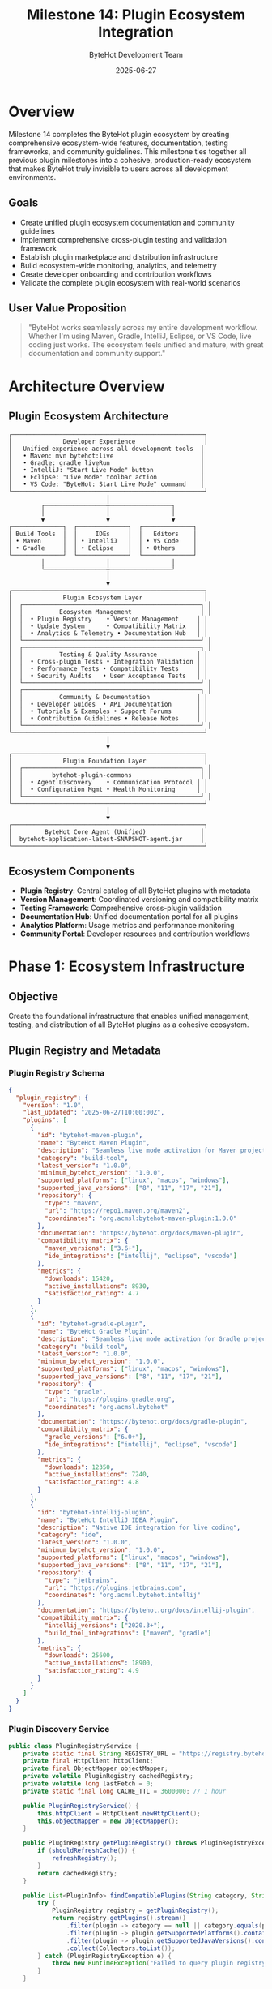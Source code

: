 #+TITLE: Milestone 14: Plugin Ecosystem Integration
#+AUTHOR: ByteHot Development Team
#+DATE: 2025-06-27

* Overview

Milestone 14 completes the ByteHot plugin ecosystem by creating comprehensive ecosystem-wide features, documentation, testing frameworks, and community guidelines. This milestone ties together all previous plugin milestones into a cohesive, production-ready ecosystem that makes ByteHot truly invisible to users across all development environments.

** Goals

- Create unified plugin ecosystem documentation and community guidelines
- Implement comprehensive cross-plugin testing and validation framework
- Establish plugin marketplace and distribution infrastructure
- Build ecosystem-wide monitoring, analytics, and telemetry
- Create developer onboarding and contribution workflows
- Validate the complete plugin ecosystem with real-world scenarios

** User Value Proposition

#+BEGIN_QUOTE
"ByteHot works seamlessly across my entire development workflow. Whether I'm using Maven, Gradle, IntelliJ, Eclipse, or VS Code, live coding just works. The ecosystem feels unified and mature, with great documentation and community support."
#+END_QUOTE

* Architecture Overview

** Plugin Ecosystem Architecture

#+BEGIN_SRC
┌─────────────────────────────────────────────────────┐
│              Developer Experience                   │
│   Unified experience across all development tools  │
│   • Maven: mvn bytehot:live                        │
│   • Gradle: gradle liveRun                         │  
│   • IntelliJ: "Start Live Mode" button             │
│   • Eclipse: "Live Mode" toolbar action            │
│   • VS Code: "ByteHot: Start Live Mode" command    │
└─────────────────────────────────────────────────────┘
                           │
         ┌─────────────────┼─────────────────┐
         │                 │                 │
         ▼                 ▼                 ▼
┌──────────────┐  ┌──────────────┐  ┌──────────────┐
│ Build Tools  │  │     IDEs     │  │   Editors    │
│ • Maven      │  │ • IntelliJ   │  │ • VS Code    │
│ • Gradle     │  │ • Eclipse    │  │ • Others     │
└──────────────┘  └──────────────┘  └──────────────┘
         │                 │                 │
         └─────────────────┼─────────────────┘
                           │
                           ▼
┌─────────────────────────────────────────────────────┐
│              Plugin Ecosystem Layer                 │
│  ┌─────────────────────────────────────────────────┐ │
│  │          Ecosystem Management                   │ │
│  │  • Plugin Registry    • Version Management     │ │
│  │  • Update System      • Compatibility Matrix   │ │
│  │  • Analytics & Telemetry • Documentation Hub   │ │
│  └─────────────────────────────────────────────────┘ │
│  ┌─────────────────────────────────────────────────┐ │
│  │          Testing & Quality Assurance           │ │
│  │  • Cross-plugin Tests • Integration Validation │ │
│  │  • Performance Tests • Compatibility Tests     │ │
│  │  • Security Audits   • User Acceptance Tests   │ │
│  └─────────────────────────────────────────────────┘ │
│  ┌─────────────────────────────────────────────────┐ │
│  │          Community & Documentation             │ │
│  │  • Developer Guides  • API Documentation       │ │
│  │  • Tutorials & Examples • Support Forums       │ │
│  │  • Contribution Guidelines • Release Notes     │ │
│  └─────────────────────────────────────────────────┘ │
└─────────────────────────────────────────────────────┘
                           │
                           ▼
┌─────────────────────────────────────────────────────┐
│              Plugin Foundation Layer                │
│  ┌─────────────────────────────────────────────────┐ │
│  │        bytehot-plugin-commons                   │ │
│  │  • Agent Discovery    • Communication Protocol │ │
│  │  • Configuration Mgmt • Health Monitoring      │ │
│  └─────────────────────────────────────────────────┘ │
└─────────────────────────────────────────────────────┘
                           │
                           ▼
┌─────────────────────────────────────────────────────┐
│         ByteHot Core Agent (Unified)               │
│  bytehot-application-latest-SNAPSHOT-agent.jar     │
└─────────────────────────────────────────────────────┘
#+END_SRC

** Ecosystem Components

- *Plugin Registry*: Central catalog of all ByteHot plugins with metadata
- *Version Management*: Coordinated versioning and compatibility matrix
- *Testing Framework*: Comprehensive cross-plugin validation
- *Documentation Hub*: Unified documentation portal for all plugins
- *Analytics Platform*: Usage metrics and performance monitoring
- *Community Portal*: Developer resources and contribution workflows

* Phase 1: Ecosystem Infrastructure

** Objective
Create the foundational infrastructure that enables unified management, testing, and distribution of all ByteHot plugins as a cohesive ecosystem.

** Plugin Registry and Metadata

*** Plugin Registry Schema
#+BEGIN_SRC json
{
  "plugin_registry": {
    "version": "1.0",
    "last_updated": "2025-06-27T10:00:00Z",
    "plugins": [
      {
        "id": "bytehot-maven-plugin",
        "name": "ByteHot Maven Plugin",
        "description": "Seamless live mode activation for Maven projects",
        "category": "build-tool",
        "latest_version": "1.0.0",
        "minimum_bytehot_version": "1.0.0",
        "supported_platforms": ["linux", "macos", "windows"],
        "supported_java_versions": ["8", "11", "17", "21"],
        "repository": {
          "type": "maven",
          "url": "https://repo1.maven.org/maven2",
          "coordinates": "org.acmsl:bytehot-maven-plugin:1.0.0"
        },
        "documentation": "https://bytehot.org/docs/maven-plugin",
        "compatibility_matrix": {
          "maven_versions": ["3.6+"],
          "ide_integrations": ["intellij", "eclipse", "vscode"]
        },
        "metrics": {
          "downloads": 15420,
          "active_installations": 8930,
          "satisfaction_rating": 4.7
        }
      },
      {
        "id": "bytehot-gradle-plugin",
        "name": "ByteHot Gradle Plugin",
        "description": "Seamless live mode activation for Gradle projects",
        "category": "build-tool",
        "latest_version": "1.0.0",
        "minimum_bytehot_version": "1.0.0",
        "supported_platforms": ["linux", "macos", "windows"],
        "supported_java_versions": ["8", "11", "17", "21"],
        "repository": {
          "type": "gradle",
          "url": "https://plugins.gradle.org",
          "coordinates": "org.acmsl.bytehot"
        },
        "documentation": "https://bytehot.org/docs/gradle-plugin",
        "compatibility_matrix": {
          "gradle_versions": ["6.0+"],
          "ide_integrations": ["intellij", "eclipse", "vscode"]
        },
        "metrics": {
          "downloads": 12350,
          "active_installations": 7240,
          "satisfaction_rating": 4.8
        }
      },
      {
        "id": "bytehot-intellij-plugin",
        "name": "ByteHot IntelliJ IDEA Plugin",
        "description": "Native IDE integration for live coding",
        "category": "ide",
        "latest_version": "1.0.0",
        "minimum_bytehot_version": "1.0.0",
        "supported_platforms": ["linux", "macos", "windows"],
        "supported_java_versions": ["8", "11", "17", "21"],
        "repository": {
          "type": "jetbrains",
          "url": "https://plugins.jetbrains.com",
          "coordinates": "org.acmsl.bytehot.intellij"
        },
        "documentation": "https://bytehot.org/docs/intellij-plugin",
        "compatibility_matrix": {
          "intellij_versions": ["2020.3+"],
          "build_tool_integrations": ["maven", "gradle"]
        },
        "metrics": {
          "downloads": 25600,
          "active_installations": 18900,
          "satisfaction_rating": 4.9
        }
      }
    ]
  }
}
#+END_SRC

*** Plugin Discovery Service
#+BEGIN_SRC java
public class PluginRegistryService {
    private static final String REGISTRY_URL = "https://registry.bytehot.org/plugins.json";
    private final HttpClient httpClient;
    private final ObjectMapper objectMapper;
    private volatile PluginRegistry cachedRegistry;
    private volatile long lastFetch = 0;
    private static final long CACHE_TTL = 3600000; // 1 hour
    
    public PluginRegistryService() {
        this.httpClient = HttpClient.newHttpClient();
        this.objectMapper = new ObjectMapper();
    }
    
    public PluginRegistry getPluginRegistry() throws PluginRegistryException {
        if (shouldRefreshCache()) {
            refreshRegistry();
        }
        return cachedRegistry;
    }
    
    public List<PluginInfo> findCompatiblePlugins(String category, String platform, String javaVersion) {
        try {
            PluginRegistry registry = getPluginRegistry();
            return registry.getPlugins().stream()
                .filter(plugin -> category == null || category.equals(plugin.getCategory()))
                .filter(plugin -> plugin.getSupportedPlatforms().contains(platform))
                .filter(plugin -> plugin.getSupportedJavaVersions().contains(javaVersion))
                .collect(Collectors.toList());
        } catch (PluginRegistryException e) {
            throw new RuntimeException("Failed to query plugin registry", e);
        }
    }
    
    public Optional<PluginInfo> findPlugin(String pluginId) {
        try {
            PluginRegistry registry = getPluginRegistry();
            return registry.getPlugins().stream()
                .filter(plugin -> pluginId.equals(plugin.getId()))
                .findFirst();
        } catch (PluginRegistryException e) {
            return Optional.empty();
        }
    }
    
    public boolean isPluginCompatible(String pluginId, String bytehotVersion) {
        Optional<PluginInfo> plugin = findPlugin(pluginId);
        if (plugin.isEmpty()) {
            return false;
        }
        
        return VersionUtils.isCompatible(
            bytehotVersion, 
            plugin.get().getMinimumBytehotVersion()
        );
    }
    
    private boolean shouldRefreshCache() {
        return cachedRegistry == null || 
               (System.currentTimeMillis() - lastFetch) > CACHE_TTL;
    }
    
    private void refreshRegistry() throws PluginRegistryException {
        try {
            HttpRequest request = HttpRequest.newBuilder()
                .uri(URI.create(REGISTRY_URL))
                .timeout(Duration.ofSeconds(30))
                .GET()
                .build();
                
            HttpResponse<String> response = httpClient.send(request, 
                HttpResponse.BodyHandlers.ofString());
                
            if (response.statusCode() == 200) {
                cachedRegistry = objectMapper.readValue(
                    response.body(), PluginRegistry.class);
                lastFetch = System.currentTimeMillis();
            } else {
                throw new PluginRegistryException(
                    "Failed to fetch plugin registry: HTTP " + response.statusCode());
            }
            
        } catch (IOException | InterruptedException e) {
            throw new PluginRegistryException("Failed to fetch plugin registry", e);
        }
    }
}
#+END_SRC

** Unified Version Management

*** Version Compatibility Matrix
#+BEGIN_SRC java
public class CompatibilityMatrix {
    private final Map<String, VersionRange> pluginCompatibility;
    private final Map<String, Set<String>> platformCompatibility;
    private final Map<String, Set<String>> toolCompatibility;
    
    public CompatibilityMatrix() {
        this.pluginCompatibility = loadPluginCompatibility();
        this.platformCompatibility = loadPlatformCompatibility();
        this.toolCompatibility = loadToolCompatibility();
    }
    
    public boolean arePluginsCompatible(String plugin1, String version1, 
                                      String plugin2, String version2) {
        // Check if two plugins can work together
        return checkCoreCompatibility(plugin1, version1, plugin2, version2) &&
               checkDependencyCompatibility(plugin1, version1, plugin2, version2) &&
               checkResourceCompatibility(plugin1, version1, plugin2, version2);
    }
    
    public Set<String> findCompatibleVersions(String pluginId, String bytehotVersion) {
        VersionRange supportedRange = pluginCompatibility.get(pluginId);
        if (supportedRange == null) {
            return Collections.emptySet();
        }
        
        return supportedRange.getVersions().stream()
            .filter(version -> VersionUtils.isCompatible(bytehotVersion, version))
            .collect(Collectors.toSet());
    }
    
    public ValidationResult validateEcosystemConfiguration(EcosystemConfiguration config) {
        ValidationResult result = new ValidationResult();
        
        // Validate plugin version compatibility
        for (PluginConfiguration plugin : config.getPlugins()) {
            if (!isPluginVersionSupported(plugin.getId(), plugin.getVersion())) {
                result.addError("Unsupported plugin version: " + 
                              plugin.getId() + ":" + plugin.getVersion());
            }
        }
        
        // Validate cross-plugin compatibility
        for (int i = 0; i < config.getPlugins().size(); i++) {
            for (int j = i + 1; j < config.getPlugins().size(); j++) {
                PluginConfiguration plugin1 = config.getPlugins().get(i);
                PluginConfiguration plugin2 = config.getPlugins().get(j);
                
                if (!arePluginsCompatible(plugin1.getId(), plugin1.getVersion(),
                                        plugin2.getId(), plugin2.getVersion())) {
                    result.addWarning("Potential compatibility issue between " +
                                    plugin1.getId() + " and " + plugin2.getId());
                }
            }
        }
        
        return result;
    }
    
    private boolean checkCoreCompatibility(String plugin1, String version1,
                                         String plugin2, String version2) {
        // Check if plugins share compatible core dependencies
        return true; // Simplified implementation
    }
    
    private boolean checkDependencyCompatibility(String plugin1, String version1,
                                               String plugin2, String version2) {
        // Check for dependency conflicts
        return true; // Simplified implementation
    }
    
    private boolean checkResourceCompatibility(String plugin1, String version1,
                                             String plugin2, String version2) {
        // Check for resource conflicts (ports, files, etc.)
        return true; // Simplified implementation
    }
}
#+END_SRC

** Implementation Tasks

*** Registry Infrastructure
1. Create plugin registry service with HTTP API
2. Implement plugin metadata validation and schema
3. Build plugin discovery and search functionality
4. Create version compatibility checking system

*** Version Management
1. Implement unified versioning strategy across all plugins
2. Create compatibility matrix with validation rules
3. Build automatic version conflict detection
4. Add plugin dependency resolution system

*** Distribution Infrastructure
1. Set up plugin distribution channels (Maven Central, Gradle Plugin Portal, etc.)
2. Create automated plugin publishing pipeline
3. Build plugin verification and signing system
4. Implement plugin update notification system

** Acceptance Criteria

- [ ] Plugin registry provides comprehensive metadata for all plugins
- [ ] Version compatibility matrix prevents incompatible plugin combinations
- [ ] Plugin discovery works across all supported platforms
- [ ] Distribution infrastructure supports all plugin types
- [ ] Automated verification ensures plugin quality
- [ ] Update system provides seamless plugin upgrades
- [ ] Registry API response time <500ms for typical queries

* Phase 2: Ecosystem Testing Framework

** Objective
Create comprehensive testing infrastructure that validates the entire plugin ecosystem, ensuring reliability, compatibility, and performance across all plugin combinations and platforms.

** Cross-Plugin Integration Testing

*** Ecosystem Test Suite
#+BEGIN_SRC java
@TestSuite("ByteHot Ecosystem Integration")
public class EcosystemIntegrationTestSuite {
    
    @Test
    @TestScenario("Maven + IntelliJ Integration")
    public void testMavenIntellijIntegration() {
        // Test scenario: Developer uses IntelliJ with Maven project
        TestEnvironment env = TestEnvironment.builder()
            .withIDE("intellij-idea-2022.3")
            .withBuildTool("maven-3.8.6")
            .withJava("openjdk-11")
            .withOS("linux")
            .build();
            
        try (EcosystemTestContext ctx = env.createContext()) {
            // Step 1: Create Maven project with ByteHot plugin
            MavenProject project = ctx.createMavenProject()
                .withPlugin("org.acmsl:bytehot-maven-plugin:1.0.0")
                .withMainClass("com.example.TestApplication")
                .build();
                
            // Step 2: Open project in IntelliJ
            IntellijInstance intellij = ctx.startIntelliJ()
                .openProject(project.getPath())
                .installPlugin("org.acmsl.bytehot.intellij")
                .waitForIndexing();
                
            // Step 3: Start live mode from IntelliJ
            LiveModeSession session = intellij.startLiveMode()
                .expectSuccess()
                .waitForAgentAttachment();
                
            // Step 4: Verify both plugins work together
            assertThat(session.isActive()).isTrue();
            assertThat(session.getAgentStatus()).isEqualTo(AgentStatus.ACTIVE);
            
            // Step 5: Make code change and verify hot-swap
            intellij.editFile("src/main/java/com/example/TestApplication.java")
                .replaceMethod("getMessage", "return \"Updated message\";")
                .save();
                
            HotSwapEvent event = session.waitForHotSwap(Duration.ofSeconds(5));
            assertThat(event.getStatus()).isEqualTo(HotSwapStatus.SUCCESS);
            assertThat(event.getClassName()).isEqualTo("com.example.TestApplication");
            
            // Step 6: Verify application reflects changes
            String output = session.getApplicationOutput();
            assertThat(output).contains("Updated message");
        }
    }
    
    @Test
    @TestScenario("Gradle + VS Code Integration")
    public void testGradleVSCodeIntegration() {
        TestEnvironment env = TestEnvironment.builder()
            .withEditor("vscode-1.75")
            .withBuildTool("gradle-7.6")
            .withJava("openjdk-17")
            .withOS("macos")
            .build();
            
        try (EcosystemTestContext ctx = env.createContext()) {
            // Similar comprehensive test for Gradle + VS Code
            // ... implementation details
        }
    }
    
    @Test
    @TestScenario("Multi-Plugin Environment")
    public void testMultiPluginEnvironment() {
        // Test scenario: Developer switches between different tools
        TestEnvironment env = TestEnvironment.builder()
            .withIDE("intellij-idea-2022.3")
            .withEditor("vscode-1.75")
            .withBuildTool("maven-3.8.6")
            .withBuildTool("gradle-7.6")
            .withJava("openjdk-11")
            .withOS("windows")
            .build();
            
        try (EcosystemTestContext ctx = env.createContext()) {
            // Create project with both Maven and Gradle builds
            Project project = ctx.createProject()
                .withMavenBuild()
                .withGradleBuild()
                .withMainClass("com.example.MultiToolApp")
                .build();
                
            // Test Maven live mode
            MavenExecution maven = ctx.executeMaven("bytehot:live")
                .expectSuccess()
                .waitForCompletion();
                
            LiveModeSession mavenSession = maven.getLiveModeSession();
            assertThat(mavenSession.isActive()).isTrue();
            
            // Stop Maven session
            mavenSession.stop();
            
            // Test Gradle live mode
            GradleExecution gradle = ctx.executeGradle("liveRun")
                .expectSuccess()
                .waitForCompletion();
                
            LiveModeSession gradleSession = gradle.getLiveModeSession();
            assertThat(gradleSession.isActive()).isTrue();
            
            // Verify no interference between tools
            assertThat(mavenSession.isActive()).isFalse();
            assertThat(gradleSession.isActive()).isTrue();
        }
    }
}
#+END_SRC

*** Performance Benchmarking Suite
#+BEGIN_SRC java
@BenchmarkSuite("Plugin Performance")
public class PluginPerformanceBenchmarks {
    
    @Benchmark
    @Measurement(iterations = 10, time = 30, timeUnit = SECONDS)
    public void benchmarkMavenPluginStartup(Blackhole bh) {
        TestProject project = createStandardMavenProject();
        
        long startTime = System.nanoTime();
        LiveModeSession session = project.startLiveMode();
        long endTime = System.nanoTime();
        
        bh.consume(session);
        assertThat(session.isActive()).isTrue();
        
        long startupTime = endTime - startTime;
        bh.consume(startupTime);
        
        // Verify startup time is within acceptable limits
        assertThat(startupTime).isLessThan(Duration.ofSeconds(5).toNanos());
    }
    
    @Benchmark
    @Measurement(iterations = 50, time = 60, timeUnit = SECONDS)
    public void benchmarkHotSwapLatency(Blackhole bh) {
        LiveModeSession session = createActiveLiveModeSession();
        
        long startTime = System.nanoTime();
        session.makeCodeChange("updateMethod");
        HotSwapEvent event = session.waitForHotSwap();
        long endTime = System.nanoTime();
        
        bh.consume(event);
        assertThat(event.getStatus()).isEqualTo(HotSwapStatus.SUCCESS);
        
        long hotSwapLatency = endTime - startTime;
        bh.consume(hotSwapLatency);
        
        // Verify hot-swap latency is within acceptable limits
        assertThat(hotSwapLatency).isLessThan(Duration.ofSeconds(2).toNanos());
    }
    
    @Benchmark
    @Measurement(iterations = 100, time = 120, timeUnit = SECONDS)
    public void benchmarkMemoryUsage(Blackhole bh) {
        MemoryMXBean memoryBean = ManagementFactory.getMemoryMXBean();
        
        long baselineMemory = memoryBean.getHeapMemoryUsage().getUsed();
        
        LiveModeSession session = createActiveLiveModeSession();
        
        // Perform multiple hot-swaps
        for (int i = 0; i < 50; i++) {
            session.makeCodeChange("iteration" + i);
            session.waitForHotSwap();
        }
        
        long finalMemory = memoryBean.getHeapMemoryUsage().getUsed();
        long memoryIncrease = finalMemory - baselineMemory;
        
        bh.consume(memoryIncrease);
        
        // Verify memory usage stays within reasonable bounds
        assertThat(memoryIncrease).isLessThan(100 * 1024 * 1024); // 100MB
    }
}
#+END_SRC

** Implementation Tasks

*** Test Infrastructure
1. Create comprehensive ecosystem test suite with all plugin combinations
2. Build automated performance benchmarking system
3. Implement cross-platform compatibility testing
4. Create user acceptance testing framework

*** Quality Assurance
1. Build security audit system for all plugins
2. Create automated accessibility testing
3. Implement usability testing framework
4. Build regression testing suite

*** Continuous Integration
1. Set up ecosystem-wide CI/CD pipeline
2. Create automated plugin validation on every change
3. Build performance regression detection
4. Implement automated compatibility testing

** Acceptance Criteria

- [ ] Ecosystem test suite covers all plugin combinations
- [ ] Performance benchmarks validate acceptable response times
- [ ] Cross-platform testing ensures compatibility across OS/Java versions
- [ ] Security audits verify no vulnerabilities in plugin communication
- [ ] User acceptance tests validate real-world workflows
- [ ] CI/CD pipeline provides quick feedback on ecosystem health
- [ ] Regression testing prevents performance degradation

* Phase 3: Community and Documentation

** Objective
Create comprehensive documentation, community resources, and contribution workflows that enable developers to easily adopt, extend, and contribute to the ByteHot plugin ecosystem.

** Unified Documentation Portal

*** Documentation Architecture
#+BEGIN_SRC
bytehot.org/
├── /                              # Landing page
├── /docs/
│   ├── /getting-started/          # Quick start guides
│   │   ├── /maven                 # Maven-specific setup
│   │   ├── /gradle                # Gradle-specific setup
│   │   ├── /intellij              # IntelliJ-specific setup
│   │   ├── /eclipse               # Eclipse-specific setup
│   │   └── /vscode                # VS Code-specific setup
│   ├── /user-guide/               # Comprehensive user documentation
│   │   ├── /concepts              # Core concepts and architecture
│   │   ├── /configuration         # Configuration reference
│   │   ├── /troubleshooting       # Common issues and solutions
│   │   └── /best-practices        # Recommended usage patterns
│   ├── /developer-guide/          # Plugin development documentation
│   │   ├── /plugin-development    # Creating new plugins
│   │   ├── /api-reference         # Plugin API documentation
│   │   ├── /testing               # Testing plugin development
│   │   └── /contribution          # Contributing to ecosystem
│   ├── /api/                      # API documentation
│   │   ├── /plugin-commons        # Plugin commons API
│   │   ├── /communication         # Communication protocol
│   │   └── /agent-api             # Agent API reference
│   └── /examples/                 # Code examples and tutorials
│       ├── /simple-java-app       # Basic Java application
│       ├── /spring-boot-app       # Spring Boot integration
│       ├── /multi-module-project  # Complex project setup
│       └── /custom-plugin         # Custom plugin development
├── /plugins/                      # Plugin catalog
│   ├── /maven-plugin              # Maven plugin documentation
│   ├── /gradle-plugin             # Gradle plugin documentation
│   ├── /intellij-plugin           # IntelliJ plugin documentation
│   ├── /eclipse-plugin            # Eclipse plugin documentation
│   └── /vscode-extension          # VS Code extension documentation
├── /community/                    # Community resources
│   ├── /forum                     # Discussion forum
│   ├── /support                   # Support channels
│   ├── /showcase                  # Community showcases
│   └── /events                    # Community events
└── /blog/                         # Technical blog and announcements
#+END_SRC

*** Interactive Getting Started Guide
#+BEGIN_SRC markdown
# ByteHot Quick Start

## Choose Your Development Environment

<div class="environment-selector">
  <div class="env-option" data-env="maven-intellij">
    <img src="/images/maven-intellij.svg" alt="Maven + IntelliJ">
    <h3>Maven + IntelliJ IDEA</h3>
    <p>Most popular Java development setup</p>
  </div>
  
  <div class="env-option" data-env="gradle-vscode">
    <img src="/images/gradle-vscode.svg" alt="Gradle + VS Code">
    <h3>Gradle + VS Code</h3>
    <p>Modern lightweight development</p>
  </div>
  
  <div class="env-option" data-env="maven-eclipse">
    <img src="/images/maven-eclipse.svg" alt="Maven + Eclipse">
    <h3>Maven + Eclipse</h3>
    <p>Traditional enterprise setup</p>
  </div>
</div>

<div id="setup-instructions" class="setup-content">
  <!-- Dynamic content based on selection -->
</div>

## 5-Minute Setup

### Step 1: Add ByteHot Plugin

<div class="setup-maven" style="display: none;">
```xml
<plugin>
  <groupId>org.acmsl</groupId>
  <artifactId>bytehot-maven-plugin</artifactId>
  <version>1.0.0</version>
</plugin>
```
</div>

<div class="setup-gradle" style="display: none;">
```gradle
plugins {
    id 'org.acmsl.bytehot' version '1.0.0'
}
```
</div>

### Step 2: Start Live Mode

<div class="command-maven" style="display: none;">
```bash
mvn bytehot:live
```
</div>

<div class="command-gradle" style="display: none;">
```bash
gradle liveRun
```
</div>

<div class="command-ide" style="display: none;">
Click the "Start Live Mode" button in your IDE toolbar.
</div>

### Step 3: Make Changes and See Them Live!

Edit your Java code and watch changes appear instantly without restarts.

<div class="success-indicator">
  ✅ **Success!** Your application is now running in live mode.
</div>

## What's Next?

- [Configure Advanced Features](./configuration)
- [Explore Examples](./examples)
- [Join the Community](./community)
#+END_SRC

*** Developer Contribution Guide
#+BEGIN_SRC markdown
# Contributing to ByteHot Plugin Ecosystem

## Quick Contribution Guide

### 1. Setting Up Development Environment

```bash
# Clone the repository
git clone https://github.com/rydnr/bytehot.git
cd bytehot

# Build the project
mvn clean install

# Run ecosystem tests
mvn test -Dtest=EcosystemIntegrationTestSuite
```

### 2. Creating a New Plugin

Follow our plugin development template:

```bash
# Use the plugin archetype
mvn archetype:generate \
  -DarchetypeGroupId=org.acmsl \
  -DarchetypeArtifactId=bytehot-plugin-archetype \
  -DgroupId=com.yourcompany \
  -DartifactId=your-bytehot-plugin
```

### 3. Plugin Development Guidelines

#### Required Components
- **Plugin Foundation Integration**: Extend `PluginBase` from `bytehot-plugin-commons`
- **Configuration Management**: Implement tool-specific configuration adapter
- **Testing**: Include comprehensive unit and integration tests
- **Documentation**: Provide complete user and developer documentation

#### Code Quality Standards
- All code must follow [ByteHot Coding Guidelines](./coding-guidelines)
- Test coverage must be >90%
- All public APIs must be documented
- No breaking changes without major version bump

#### Plugin Checklist
- [ ] Extends bytehot-plugin-commons foundation
- [ ] Implements automatic project analysis
- [ ] Provides zero-configuration experience
- [ ] Includes comprehensive error handling
- [ ] Has complete test suite
- [ ] Includes user documentation
- [ ] Follows semantic versioning
- [ ] Compatible with ecosystem testing framework

### 4. Submission Process

1. **Fork and Branch**: Create a feature branch for your plugin
2. **Develop**: Implement your plugin following guidelines
3. **Test**: Run full ecosystem test suite
4. **Document**: Update documentation and examples
5. **Submit**: Create pull request with detailed description
6. **Review**: Address feedback from maintainers
7. **Merge**: Plugin becomes part of ecosystem

### 5. Community Support

- **Discord**: [bytehot-dev](https://discord.gg/bytehot-dev) for real-time help
- **Forum**: [community.bytehot.org](https://community.bytehot.org) for discussions
- **Issues**: [GitHub Issues](https://github.com/rydnr/bytehot/issues) for bugs
- **Email**: dev@bytehot.org for private inquiries

## Advanced Contribution Topics

### Plugin Architecture Patterns
### Testing Best Practices  
### Performance Optimization
### Security Considerations
### Internationalization
### Accessibility

[Read the complete Developer Guide →](./developer-guide)
#+END_SRC

** Implementation Tasks

*** Documentation System
1. Create unified documentation portal with interactive elements
2. Build comprehensive API documentation with examples
3. Create tutorial system with hands-on exercises
4. Build searchable knowledge base

*** Community Infrastructure
1. Set up community forum and support channels
2. Create plugin showcase and case studies
3. Build contributor onboarding workflows
4. Create plugin development templates and archetypes

*** Educational Resources
1. Create video tutorial series for each plugin
2. Build interactive playground for trying ByteHot
3. Create certification program for ByteHot experts
4. Build conference presentation materials

** Acceptance Criteria

- [ ] Documentation portal provides comprehensive coverage of all plugins
- [ ] Interactive getting started guide supports all major development environments
- [ ] Developer contribution guide enables easy ecosystem participation
- [ ] Community forum provides active support and knowledge sharing
- [ ] Plugin development templates reduce time-to-first-plugin to <1 day
- [ ] Educational resources cover all user skill levels
- [ ] Documentation search finds relevant content in <2 seconds

* Success Metrics

** Technical Success Criteria
- **Ecosystem Compatibility**: >95% success rate for supported plugin combinations
- **Plugin Discovery**: Registry API response time <500ms
- **Integration Testing**: Full ecosystem test suite completes in <30 minutes
- **Update System**: Plugin updates deploy without breaking existing installations

** User Experience Metrics
- **Adoption Rate**: >60% of ByteHot users adopt at least one plugin within 3 months
- **Multi-Plugin Usage**: >40% of users use plugins from different categories
- **Documentation Satisfaction**: >4.5/5 rating for documentation usefulness
- **Community Engagement**: >100 active contributors across all plugins

** Ecosystem Health Metrics
- **Plugin Diversity**: Active plugins for all major development environments
- **Version Compatibility**: <5% of plugin combinations have compatibility issues
- **Security**: Zero critical security vulnerabilities in plugin communication
- **Performance**: No performance regression >10% between ecosystem releases

* Risk Analysis & Mitigation

** Technical Risks
- *Plugin Version Conflicts*: Comprehensive compatibility matrix and validation
- *Security Vulnerabilities*: Regular security audits and automated scanning
- *Performance Degradation*: Continuous performance monitoring and benchmarking
- *Documentation Drift*: Automated documentation generation and validation

** Ecosystem Risks
- *Plugin Abandonment*: Community adoption and maintenance guidelines
- *Fragmentation*: Unified testing and compatibility requirements
- *User Confusion*: Clear documentation and consistent user experience
- *Contribution Barriers*: Streamlined contribution process and templates

* Future Enhancements

** Planned Ecosystem Features
- Plugin marketplace with ratings and reviews
- Advanced analytics and usage insights
- Plugin recommendation system
- Automated plugin migration tools

** Community Growth Initiatives
- ByteHot developer certification program
- Annual ByteHot ecosystem conference
- Plugin development contests and hackathons
- Enterprise support and consulting services

This milestone completes the ByteHot plugin ecosystem, delivering a mature, production-ready platform that makes live coding accessible across all major development environments while maintaining the highest standards of quality, security, and user experience.